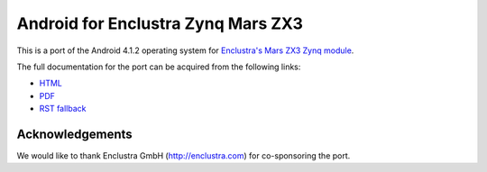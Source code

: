 Android for Enclustra Zynq Mars ZX3
===================================

This is a port of the Android 4.1.2 operating system for `Enclustra's Mars ZX3 Zynq module <http://www.enclustra.com/en/products/system-on-chip-modules/mars-zx3/>`_.

The full documentation for the port can be acquired from the following links:

* `HTML <https://android-for-enclustra-mars-zx3-zynq-module.readthedocs.org/en/latest/>`_
* `PDF <https://media.readthedocs.org/pdf/android-for-enclustra-mars-zx3-zynq-module/latest/android-for-enclustra-mars-zx3-zynq-module.pdf>`_
* `RST fallback <https://github.com/antmicro/android_mars_zx3/blob/master/doc/source/introduction.rst>`_

Acknowledgements
----------------

We would like to thank Enclustra GmbH (http://enclustra.com) for co-sponsoring the port.

